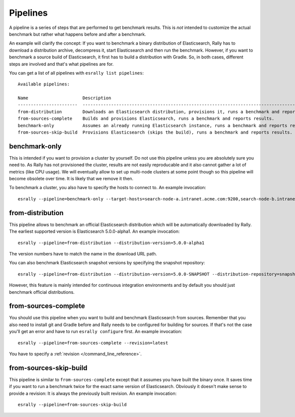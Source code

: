 Pipelines
=========

A pipeline is a series of steps that are performed to get benchmark results. This is *not* intended to customize the actual benchmark but rather what happens before and after a benchmark.

An example will clarify the concept: If you want to benchmark a binary distribution of Elasticsearch, Rally has to download a distribution archive, decompress it, start Elasticsearch and then run the benchmark. However, if you want to benchmark a source build of Elasticsearch, it first has to build a distribution with Gradle. So, in both cases, different steps are involved and that's what pipelines are for.

You can get a list of all pipelines with ``esrally list pipelines``::

    Available pipelines:

    Name                     Description
    -----------------------  ---------------------------------------------------------------------------------------------
    from-distribution        Downloads an Elasticsearch distribution, provisions it, runs a benchmark and reports results.
    from-sources-complete    Builds and provisions Elasticsearch, runs a benchmark and reports results.
    benchmark-only           Assumes an already running Elasticsearch instance, runs a benchmark and reports results
    from-sources-skip-build  Provisions Elasticsearch (skips the build), runs a benchmark and reports results.

benchmark-only
~~~~~~~~~~~~~~

This is intended if you want to provision a cluster by yourself. Do not use this pipeline unless you are absolutely sure you need to. As Rally has not provisioned the cluster, results are not easily reproducable and it also cannot gather a lot of metrics (like CPU usage). We will eventually allow to set up multi-node clusters at some point though so this pipeline will become obsolete over time. It is likely that we remove it then.

To benchmark a cluster, you also have to specify the hosts to connect to. An example invocation::

    esrally --pipeline=benchmark-only --target-hosts=search-node-a.intranet.acme.com:9200,search-node-b.intranet.acme.com:9200


from-distribution
~~~~~~~~~~~~~~~~~

This pipeline allows to benchmark an official Elasticsearch distribution which will be automatically downloaded by Rally. The earliest supported version is Elasticsearch 5.0.0-alpha1. An example invocation::

    esrally --pipeline=from-distribution --distribution-version=5.0.0-alpha1

The version numbers have to match the name in the download URL path.

You can also benchmark Elasticsearch snapshot versions by specifying the snapshot repository::

    esrally --pipeline=from-distribution --distribution-version=5.0.0-SNAPSHOT --distribution-repository=snapshot

However, this feature is mainly intended for continuous integration environments and by default you should just benchmark official distributions.

from-sources-complete
~~~~~~~~~~~~~~~~~~~~~

You should use this pipeline when you want to build and benchmark Elasticsearch from sources. Remember that you also need to install git and Gradle before and Rally needs to be configured for building for sources. If that's not the case you'll get an error and have to run ``esrally configure`` first. An example invocation::

    esrally --pipeline=from-sources-complete --revision=latest

You have to specify a :ref:`revision </command_line_reference>`.

from-sources-skip-build
~~~~~~~~~~~~~~~~~~~~~~~

This pipeline is similar to ``from-sources-complete`` except that it assumes you have built the binary once. It saves time if you want to run a benchmark twice for the exact same version of Elasticsearch. Obviously it doesn't make sense to provide a revision: It is always the previously built revision. An example invocation::

    esrally --pipeline=from-sources-skip-build

